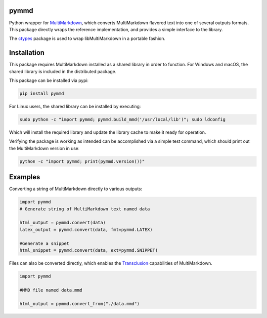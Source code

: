 .. image:: https://img.shields.io/pypi/v/pymmd.svg
    :target: https://pypi.python.org/pypi/pymmd/
    :alt: Latest Version
.. image:: https://img.shields.io/pypi/dm/pymmd.svg
    :target: https://pypi.python.org/pypi/pymmd/
    :alt: Downloads
.. image:: https://img.shields.io/pypi/l/pymmd.svg
    :target: https://pypi.python.org/pypi/pymmd/
    :alt: License
.. image:: https://landscape.io/github/jasedit/pymmd/master/landscape.svg?style=flat
    :target: https://landscape.io/github/jasedit/pymmd/master/
    :alt: Code Health

pymmd
============

Python wrapper for `MultiMarkdown <https://github.com/fletcher/MultiMarkdown-5>`_, which converts MultiMarkdown flavored text into one of several outputs formats. This package directly wraps the reference implementation, and provides a simple interface to the library.

The `ctypes <https://docs.python.org/2/library/ctypes.html>`_ package is used to wrap libMultiMarkdown in a portable fashion.

Installation
=============

This package requires MultiMarkdown installed as a shared library in order to function. For Windows and macOS, the shared library is included in the distributed package.

This package can be installed via pypi:

.. code:: bash

  pip install pymmd

For Linux users, the shared library can be installed by executing:

.. code:: bash

  sudo python -c "import pymmd; pymmd.build_mmd('/usr/local/lib')"; sudo ldconfig

Which will install the required library and update the library cache to make it ready for operation.

Verifying the package is working as intended can be accomplished via a simple test command, which should print out the MultiMarkdown version in use:

.. code:: bash

  python -c "import pymmd; print(pymmd.version())"

Examples
=============

Converting a string of MultiMarkdown directly to various outputs:

.. code:: python

  import pymmd
  # Generate string of MultiMarkdown text named data

  html_output = pymmd.convert(data)
  latex_output = pymmd.convert(data, fmt=pymmd.LATEX)

  #Generate a snippet
  html_snippet = pymmd.convert(data, ext=pymmd.SNIPPET)

Files can also be converted directly, which enables the `Transclusion <http://fletcher.github.io/MultiMarkdown-5/transclusion>`_ capabilities of MultiMarkdown.

.. code:: python

  import pymmd

  #MMD file named data.mmd

  html_output = pymmd.convert_from("./data.mmd")


